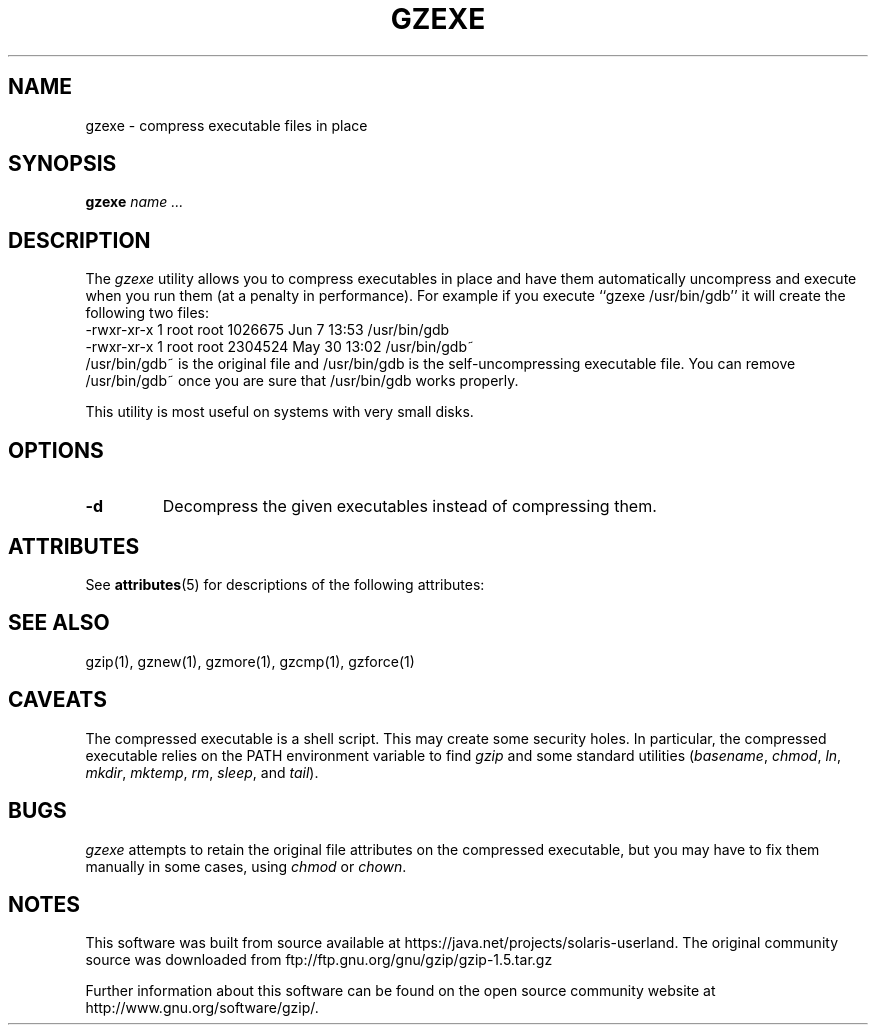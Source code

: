 '\" te
.TH GZEXE 1
.SH NAME
gzexe \- compress executable files in place
.SH SYNOPSIS
.B gzexe
.I "name .\|.\|."
.SH DESCRIPTION
The
.I  gzexe
utility allows you to compress executables in place and have them
automatically uncompress and execute when you run them (at a penalty
in performance).  For example if you execute ``gzexe /usr/bin/gdb'' it
will create the following two files:
.nf
.br
    -rwxr-xr-x  1 root root 1026675 Jun  7 13:53 /usr/bin/gdb
    -rwxr-xr-x  1 root root 2304524 May 30 13:02 /usr/bin/gdb~
.fi
/usr/bin/gdb~ is the original file and /usr/bin/gdb is the self-uncompressing
executable file.  You can remove /usr/bin/gdb~ once you are sure that
/usr/bin/gdb works properly.
.PP
This utility is most useful on systems with very small disks.
.SH OPTIONS
.TP
.B \-d
Decompress the given executables instead of compressing them.

.\" Oracle has added the ARC stability level to this manual page
.SH ATTRIBUTES
See
.BR attributes (5)
for descriptions of the following attributes:
.sp
.TS
box;
cbp-1 | cbp-1
l | l .
ATTRIBUTE TYPE	ATTRIBUTE VALUE 
=
Availability	compress/gzip
=
Stability	Committed
.TE 
.PP
.SH "SEE ALSO"
gzip(1), gznew(1), gzmore(1), gzcmp(1), gzforce(1)
.SH CAVEATS
The compressed executable is a shell script.  This may create some
security holes.  In particular, the compressed executable relies
on the PATH environment variable to find
.I gzip
and some standard utilities
.RI ( basename ,
.IR chmod ,
.IR ln ,
.IR mkdir ,
.IR mktemp ,
.IR rm ,
.IR sleep ,
and
.IR tail ).
.SH "BUGS"
.I gzexe
attempts to retain the original file attributes on the compressed executable,
but you may have to fix them manually in some cases, using
.I chmod
or
.IR chown .


.SH NOTES

.\" Oracle has added source availability information to this manual page
This software was built from source available at https://java.net/projects/solaris-userland.  The original community source was downloaded from  ftp://ftp.gnu.org/gnu/gzip/gzip-1.5.tar.gz

Further information about this software can be found on the open source community website at http://www.gnu.org/software/gzip/.
